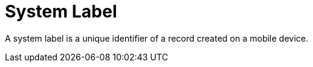 = System Label

A system label is a unique identifier of a record created on a mobile
device.

ifdef::ios[]

It helps to avoid duplicate records, or may be used as a criterion to
run additional client logic.

:toc: :toclevels: 3

[[h2_395000743]]
=== System Label

To write a unique identifier when a user creates or edits a record in
the CT Mobile app, create a custom[.apiobject]#MobileId__c#
field for the desired xref:managing-offline-objects[offline
objects].



The operation name:

* *update*: updating a record;
* *create*: creating a record.

The identifier name:

ifdef::ios[]

*uniqID*: a unique internal identifier of a record that remains
unchanged regardless of how many devices the record has been modified
on.

ifdef::win[]

*ObjectType-UUID*: a unique internal identifier of a record that remains
unchanged regardless of how many devices the record has been modified
on.



ifdef::ios[]

[cols="^,^",]
|===
|*CT Mobile Release* |*Value*
|*2.1 and higher* |
|*Below 2.1* |
|===

ifdef::win[]

The format:



ifdef::ios[]

[[h2__1445214913]]
=== Deduplication

Duplicate records may be created during the sync process. When the
internet connection is lost, the response may not receive on the mobile
device whether records were inserted into Salesforce. Therefore, when a
mobile user launches the synchronization again, the CT Mobile app sends
records for which no response has been received, and the duplicate
records may appear on the Salesforce side.



When there is the[.apiobject]#MobileId__c# field and a
mobile user launches the synchronization again, the CT Mobile app checks
the records on the Salesforce side and if there are records with the
same value in the[.apiobject]#MobileId__c# field, these
records are excluded and only those that have not yet been sent to
Salesforce are sent.
